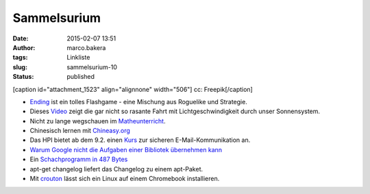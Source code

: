 Sammelsurium
############
:date: 2015-02-07 13:51
:author: marco.bakera
:tags: Linkliste
:slug: sammelsurium-10
:status: published

[caption id="attachment\_1523" align="alignnone" width="506"]\ |cc:
Freepik| cc: Freepik[/caption]

-  `Ending <http://www.kongregate.com/games/st33d/ending>`__ ist ein
   tolles Flashgame - eine Mischung aus Roguelike und Strategie.
-  Dieses `Video <https://www.youtube.com/watch?v=rBvRgCEj5Zk>`__ zeigt
   die gar nicht so rasante Fahrt mit Lichtgeschwindigkeit durch unser
   Sonnensystem.
-  Nicht zu lange wegschauen im
   `Matheunterricht <https://www.youtube.com/watch?v=b4Ro7i9c2QE>`__.
-  Chinesisch lernen mit `Chineasy.org <http://chineasy.org/>`__
-  Das HPI bietet ab dem 9.2. einen
   `Kurs <https://open.hpi.de/courses/ws-email2015>`__ zur sicheren
   E-Mail-Kommunikation an.
-  `Warum Google nicht die Aufgaben einer Bibliotek übernehmen
   kann <https://medium.com/message/never-trust-a-corporation-to-do-a-librarys-job-f58db4673351>`__
-  Ein `Schachprogramm in 487
   Bytes <http://gizmodo.com/the-smallest-game-of-chess-takes-up-just-487-bytes-1682237419>`__
-  apt-get changelog liefert das Changelog zu einem apt-Paket.
-  Mit `crouton <https://github.com/dnschneid/crouton>`__ lässt sich ein
   Linux auf einem Chromebook installieren.

.. |cc: Freepik| image:: https://www.bakera.de/wp/wp-content/uploads/2014/12/wwwSitzen2.png
   :class: size-full wp-image-1523
   :width: 506px
   :height: 334px

